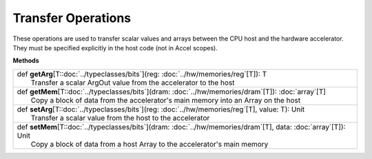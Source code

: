 
.. role:: black
.. role:: gray
.. role:: silver
.. role:: white
.. role:: maroon
.. role:: red
.. role:: fuchsia
.. role:: pink
.. role:: orange
.. role:: yellow
.. role:: lime
.. role:: green
.. role:: olive
.. role:: teal
.. role:: cyan
.. role:: aqua
.. role:: blue
.. role:: navy
.. role:: purple

.. _Transfer:

Transfer Operations
===================

These operations are used to transfer scalar values and arrays between the CPU host and the hardware accelerator.
They must be specified explicitly in the host code (not in Accel scopes).


**Methods**

+---------------------+----------------------------------------------------------------------------------------------------------------------+
| |               def   **getArg**\[T::doc:`../typeclasses/bits`\](reg: :doc:`../hw/memories/reg`\[T\]): T                                   |
| |                       Transfer a scalar ArgOut value from the accelerator to the host                                                    |
+---------------------+----------------------------------------------------------------------------------------------------------------------+
| |               def   **getMem**\[T::doc:`../typeclasses/bits`\](dram: :doc:`../hw/memories/dram`\[T\]): :doc:`array`\[T\]                 |
| |                       Copy a block of data from the accelerator's main memory into an Array on the host                                  |
+---------------------+----------------------------------------------------------------------------------------------------------------------+
| |               def   **setArg**\[T::doc:`../typeclasses/bits`\](reg: :doc:`../hw/memories/reg`\[T\], value: T): Unit                      |
| |                       Transfer a scalar value from the host to the accelerator                                                           |
+---------------------+----------------------------------------------------------------------------------------------------------------------+
| |               def   **setMem**\[T::doc:`../typeclasses/bits`\](dram: :doc:`../hw/memories/dram`\[T\], data: :doc:`array`\[T\]): Unit     |
| |                       Copy a block of data from a host Array to the accelerator's main memory                                            |
+---------------------+----------------------------------------------------------------------------------------------------------------------+

